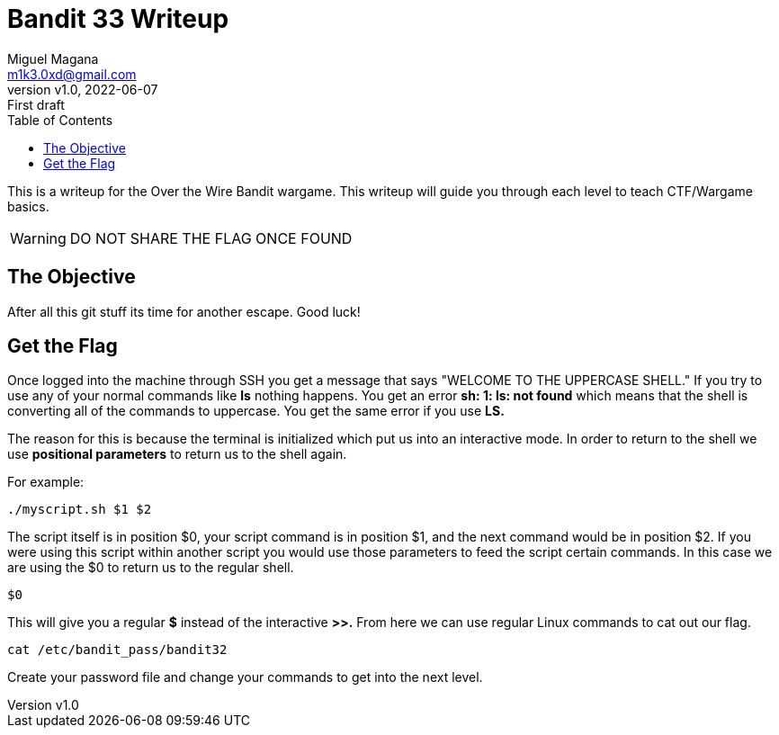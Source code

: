 = Bandit 33 Writeup
:author: Miguel Magana
:email:  m1k3.0xd@gmail.com
:revnumber: v1.0 
:revdate: 2022-06-07
:revremark: First draft
:toc: auto


This is a writeup for the Over the Wire Bandit wargame. This writeup will guide you through each level to teach CTF/Wargame basics.

WARNING: DO NOT SHARE THE FLAG ONCE FOUND

== The Objective
After all this git stuff its time for another escape. Good luck!

== Get the Flag
Once logged into the machine through SSH you get a message that says "WELCOME TO THE UPPERCASE SHELL." If you try to use any of your normal commands like *ls* nothing happens. You get an error *sh: 1: ls: not found* which means that the shell is converting all of the commands to uppercase. You get the same error if you use *LS.*

The reason for this is because the terminal is initialized which put us into an interactive mode. In order to return to the shell we use *positional parameters* to return us to the shell again.

For example:

 ./myscript.sh $1 $2

The script itself is in position $0, your script command is in position $1, and the next command would be in position $2. If you were using this script within another script you would use those parameters to feed the script certain commands. In this case we are using the $0 to return us to the regular shell.

 $0

This will give you a regular *$* instead of the interactive *>>.* From here we can use regular Linux commands to cat out our flag.

 cat /etc/bandit_pass/bandit32

Create your password file and change your commands to get into the next level.